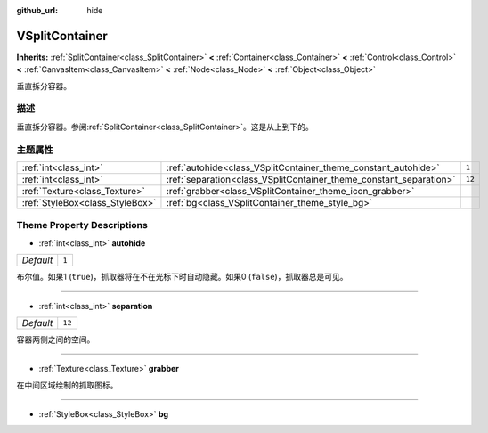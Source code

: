:github_url: hide

.. Generated automatically by doc/tools/make_rst.py in GaaeExplorer's source tree.
.. DO NOT EDIT THIS FILE, but the VSplitContainer.xml source instead.
.. The source is found in doc/classes or modules/<name>/doc_classes.

.. _class_VSplitContainer:

VSplitContainer
===============

**Inherits:** :ref:`SplitContainer<class_SplitContainer>` **<** :ref:`Container<class_Container>` **<** :ref:`Control<class_Control>` **<** :ref:`CanvasItem<class_CanvasItem>` **<** :ref:`Node<class_Node>` **<** :ref:`Object<class_Object>`

垂直拆分容器。

描述
----

垂直拆分容器。参阅\ :ref:`SplitContainer<class_SplitContainer>`\ 。这是从上到下的。

主题属性
--------

+---------------------------------+--------------------------------------------------------------------+--------+
| :ref:`int<class_int>`           | :ref:`autohide<class_VSplitContainer_theme_constant_autohide>`     | ``1``  |
+---------------------------------+--------------------------------------------------------------------+--------+
| :ref:`int<class_int>`           | :ref:`separation<class_VSplitContainer_theme_constant_separation>` | ``12`` |
+---------------------------------+--------------------------------------------------------------------+--------+
| :ref:`Texture<class_Texture>`   | :ref:`grabber<class_VSplitContainer_theme_icon_grabber>`           |        |
+---------------------------------+--------------------------------------------------------------------+--------+
| :ref:`StyleBox<class_StyleBox>` | :ref:`bg<class_VSplitContainer_theme_style_bg>`                    |        |
+---------------------------------+--------------------------------------------------------------------+--------+

Theme Property Descriptions
---------------------------

.. _class_VSplitContainer_theme_constant_autohide:

- :ref:`int<class_int>` **autohide**

+-----------+-------+
| *Default* | ``1`` |
+-----------+-------+

布尔值。如果1 (``true``)，抓取器将在不在光标下时自动隐藏。如果0 (``false``)，抓取器总是可见。

----

.. _class_VSplitContainer_theme_constant_separation:

- :ref:`int<class_int>` **separation**

+-----------+--------+
| *Default* | ``12`` |
+-----------+--------+

容器两侧之间的空间。

----

.. _class_VSplitContainer_theme_icon_grabber:

- :ref:`Texture<class_Texture>` **grabber**

在中间区域绘制的抓取图标。

----

.. _class_VSplitContainer_theme_style_bg:

- :ref:`StyleBox<class_StyleBox>` **bg**

.. |virtual| replace:: :abbr:`virtual (This method should typically be overridden by the user to have any effect.)`
.. |const| replace:: :abbr:`const (This method has no side effects. It doesn't modify any of the instance's member variables.)`
.. |vararg| replace:: :abbr:`vararg (This method accepts any number of arguments after the ones described here.)`

